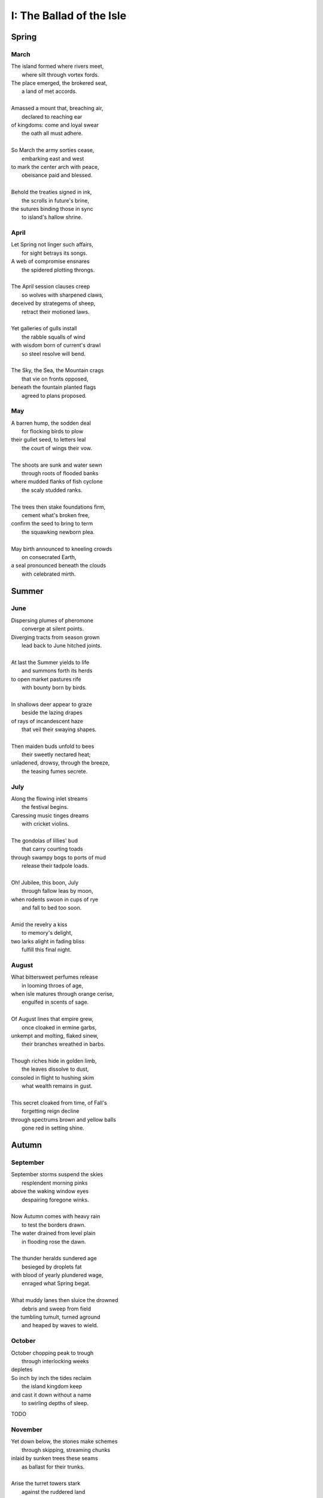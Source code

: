 .. _the-ballad-of-the-isle:

-------------------------
I: The Ballad of the Isle
-------------------------

Spring
------

March 
#####

| The island formed where rivers meet,
|   where silt through vortex fords.
| The place emerged, the brokered seat, 
|   a land of met accords.
| 
| Amassed a mount that, breaching air, 
|   declared to reaching ear
| of kingdoms: come and loyal swear
|   the oath all must adhere. 
|
| So March the army sorties cease,
|   embarking east and west 
| to mark the center arch with peace,
|   obeisance paid and blessed.
| 
| Behold the treaties signed in ink,
|   the scrolls in future's brine,
| the sutures binding those in sync
|   to island's hallow shrine.

April
#####

| Let Spring not linger such affairs,
|   for sight betrays its songs. 
| A web of compromise ensnares
|   the spidered plotting throngs. 
|  
| The April session clauses creep
|   so wolves with sharpened claws,
| deceived by strategems of sheep,
|   retract their motioned laws.  
|
| Yet galleries of gulls install
|   the rabble squalls of wind
| with wisdom born of current's drawl
|   so steel resolve will bend. 
|
| The Sky, the Sea, the Mountain crags
|   that vie on fronts opposed,
| beneath the fountain planted flags 
|   agreed to plans proposed.

May
###

| A barren hump, the sodden deal
|   for flocking birds to plow
| their gullet seed, to letters leal
|   the court of wings their vow. 
|
| The shoots are sunk and water sewn
|   through roots of flooded banks
| where mudded flanks of fish cyclone
|   the scaly studded ranks. 
| 
| The trees then stake foundations firm,
|   cement what's broken free, 
| confirm the seed to bring to term
|   the squawking newborn plea.
|
| May birth announced to kneeling crowds
|   on consecrated Earth,
| a seal pronounced beneath the clouds
|   with celebrated mirth.

Summer
------

June
####

| Dispersing plumes of pheromone
|   converge at silent points.
| Diverging tracts from season grown 
|   lead back to June hitched joints.
|
| At last the Summer yields to life
|   and summons forth its herds
| to open market pastures rife
|   with bounty born by birds. 
|  
| In shallows deer appear to graze
|   beside the lazing drapes
| of rays of incandescent haze
|   that veil their swaying shapes.
|
| Then maiden buds unfold to bees 
|   their sweetly nectared heat;
| unladened, drowsy, through the breeze,
|   the teasing fumes secrete. 

July
####

| Along the flowing inlet streams 
|   the festival begins.
| Caressing music tinges dreams
|   with cricket violins.
|
| The gondolas of lillies' bud
|   that carry courting toads
| through swampy bogs to ports of mud
|   release their tadpole loads.
|
| Oh! Jubilee, this boon, July
|   through fallow leas by moon,
| when rodents swoon in cups of rye 
|   and fall to bed too soon.
|
| Amid the revelry a kiss
|   to memory's delight,
| two larks alight in fading bliss
|   fulfill this final night. 

August
######

| What bittersweet perfumes release
|   in looming throes of age,
| when isle matures through orange cerise, 
|   engulfed in scents of sage.
|
| Of August lines that empire grew,
|   once cloaked in ermine garbs,
| unkempt and molting, flaked sinew,
|   their branches wreathed in barbs.
|
| Though riches hide in golden limb,
|   the leaves dissolve to dust,
| consoled in flight to hushing skim
|   what wealth remains in gust. 
|
| This secret cloaked from time, of Fall's
|   forgetting reign decline
| through spectrums brown and yellow balls
|   gone red in setting shine. 

Autumn
------

September
#########

| September storms suspend the skies
|   resplendent morning pinks
| above the waking window eyes
|   despairing foregone winks. 
| 
| Now Autumn comes with heavy rain 
|   to test the borders drawn.
| The water drained from level plain
|   in flooding rose the dawn.
|
| The thunder heralds sundered age 
|   besieged by droplets fat 
| with blood of yearly plundered wage, 
|   enraged what Spring begat.  
|
| What muddy lanes then sluice the drowned
|   debris and sweep from field
| the tumbling tumult, turned aground
|   and heaped by waves to wield.

October
#######

| October chopping peak to trough
|   through interlocking weeks
| depletes 
| So inch by inch the tides reclaim
|   the island kingdom keep
| and cast it down without a name
|   to swirling depths of sleep.

TODO 

November
########

| Yet down below, the stones make schemes
|   through skipping, streaming chunks
| inlaid by sunken trees these seams
|   as ballast for their trunks.
| 
| Arise the turret towers stark
|   against the ruddered land 
| to touch the ceiling shuttered dark
|   and brace what sprawling spanned. 
|
| Beneath the surface flowers form
|   as shades of algae grow
| atop the castle walls in swarm,
|   the borough glade aglow.
|

TODO 

Winter
------

December
########

| A rending gale begins to blow
|   above where worlds still thrive.
| Descending sickles diving slow
|   as primal ends arrive.
|
| Let Winter lens of crystal glass
|   behold submerged the fast,
| alive with dancing ghosts en masse
|   retreading paths now past. 
|
| The stasis holds in cold command 
|   the surface wraiths at play. 
| They turn to gems, encased expand
|   beyond the skinned decay. 

TODO

January
#######

| Through sieging vortices of shard
|    the kingdom yard is cleaved.
| Bombarding sheets of ice discard
|    in circles ruins sieved.
|
| What moments held in spells now spent
|   impels the course of freeze.
| The towers brought to knees repent,
|   now felled by Time's disease.
|  
| The afterlife morassed in cracks
|   of marrow twisted blue
| and white imbuses the zodiacs
|   of death with ghastly hue.

TODO

Feburary
########

| When Spring returns the tides recede,
|   but hollow urns are filled. 
| The ashes spurned through snaking weed
|   take root when fields are tilled. 

TODO
